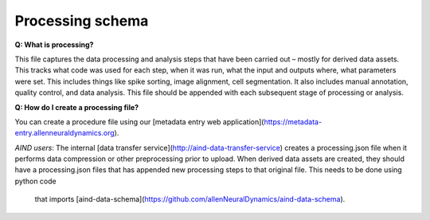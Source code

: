 Processing schema
=================

**Q: What is processing?**

This file captures the data processing and analysis steps that have been carried out – mostly for derived data assets. 
This tracks what code was used for each step, when it was run, what the input and outputs where, what parameters were 
set. This includes things like spike sorting, image alignment, cell segmentation. It also includes manual annotation, 
quality control, and data analysis. This file should be appended with each subsequent stage of processing or analysis.

**Q: How do I create a processing file?**

You can create a procedure file using our [metadata entry web application](https://metadata-entry.allenneuraldynamics.org). 

*AIND users*: The internal [data transfer service](http://aind-data-transfer-service) creates a processing.json file when
it performs data compression or other preprocessing prior to upload. When derived data assets are created, they should have 
a processing.json files that has appended new processing steps to that original file. This needs to be done using python code
 that imports [aind-data-schema](https://github.com/allenNeuralDynamics/aind-data-schema).
